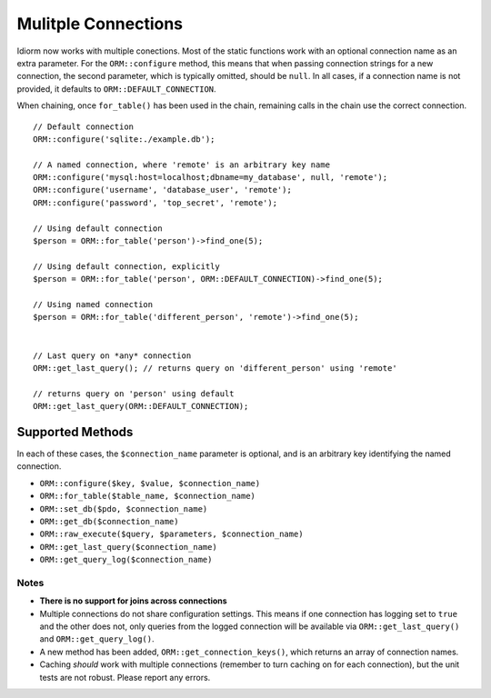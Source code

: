 Mulitple Connections
====================
Idiorm now works with multiple conections. Most of the static functions
work with an optional connection name as an extra parameter. For the
``ORM::configure`` method, this means that when passing connection
strings for a new connection, the second parameter, which is typically
omitted, should be ``null``. In all cases, if a connection name is not
provided, it defaults to ``ORM::DEFAULT_CONNECTION``.

When chaining, once ``for_table()`` has been used in the chain, remaining
calls in the chain use the correct connection.

::

    // Default connection
    ORM::configure('sqlite:./example.db');

    // A named connection, where 'remote' is an arbitrary key name
    ORM::configure('mysql:host=localhost;dbname=my_database', null, 'remote');
    ORM::configure('username', 'database_user', 'remote');
    ORM::configure('password', 'top_secret', 'remote');
    
    // Using default connection
    $person = ORM::for_table('person')->find_one(5);
    
    // Using default connection, explicitly
    $person = ORM::for_table('person', ORM::DEFAULT_CONNECTION)->find_one(5);
    
    // Using named connection
    $person = ORM::for_table('different_person', 'remote')->find_one(5);
    
    
    // Last query on *any* connection
    ORM::get_last_query(); // returns query on 'different_person' using 'remote'
    
    // returns query on 'person' using default
    ORM::get_last_query(ORM::DEFAULT_CONNECTION);

Supported Methods
^^^^^^^^^^^^^^^^^
In each of these cases, the ``$connection_name`` parameter is optional, and is an arbitrary 
key identifying the named connection.

* ``ORM::configure($key, $value, $connection_name)``
* ``ORM::for_table($table_name, $connection_name)``
* ``ORM::set_db($pdo, $connection_name)``
* ``ORM::get_db($connection_name)``
* ``ORM::raw_execute($query, $parameters, $connection_name)``
* ``ORM::get_last_query($connection_name)``
* ``ORM::get_query_log($connection_name)``

Notes
~~~~~
* **There is no support for joins across connections**
* Multiple connections do not share configuration settings. This means if
  one connection has logging set to ``true`` and the other does not, only
  queries from the logged connection will be available via
  ``ORM::get_last_query()`` and ``ORM::get_query_log()``.
* A new method has been added, ``ORM::get_connection_keys()``, which returns
  an array of connection names.
* Caching *should* work with multiple connections (remember to turn caching
  on for each connection), but the unit tests are not robust. Please report
  any errors.